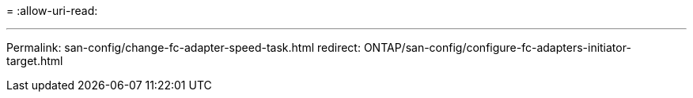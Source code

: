 = 
:allow-uri-read: 


'''
Permalink: san-config/change-fc-adapter-speed-task.html redirect: ONTAP/san-config/configure-fc-adapters-initiator-target.html

[listing]
----

----